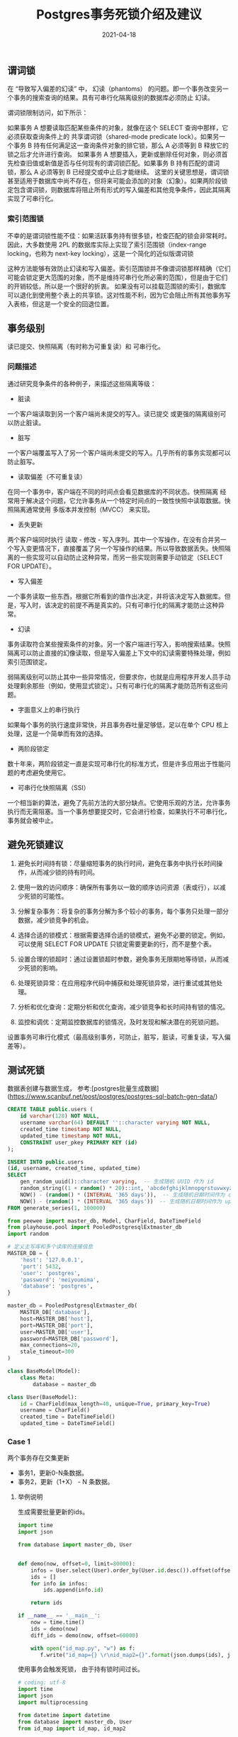 #+title: Postgres事务死锁介绍及建议
#+AUTHOR:
#+DATE: 2021-04-18
#+HUGO_CUSTOM_FRONT_MATTER: :author "B40yd"
#+HUGO_BASE_DIR: ../
#+HUGO_SECTION: post/
#+HUGO_AUTO_SET_LASTMOD: t
#+HUGO_TAGS: postgres lock transactions
#+HUGO_CATEGORIES: postgres lock transactions
#+HUGO_DRAFT: false
#+HUGO_TOC: true

** 谓词锁

在 “导致写入偏差的幻读” 中， 幻读（phantoms） 的问题。即一个事务改变另一个事务的搜索查询的结果。具有可串行化隔离级别的数据库必须防止 幻读。

谓词锁限制访问，如下所示：

如果事务 A 想要读取匹配某些条件的对象，就像在这个 SELECT 查询中那样，它必须获取查询条件上的 共享谓词锁（shared-mode predicate lock）。如果另一个事务 B 持有任何满足这一查询条件对象的排它锁，那么 A 必须等到 B 释放它的锁之后才允许进行查询。
如果事务 A 想要插入，更新或删除任何对象，则必须首先检查旧值或新值是否与任何现有的谓词锁匹配。如果事务 B 持有匹配的谓词锁，那么 A 必须等到 B 已经提交或中止后才能继续。
这里的关键思想是，谓词锁甚至适用于数据库中尚不存在，但将来可能会添加的对象（幻象）。如果两阶段锁定包含谓词锁，则数据库将阻止所有形式的写入偏差和其他竞争条件，因此其隔离实现了可串行化。

*** 索引范围锁

不幸的是谓词锁性能不佳：如果活跃事务持有很多锁，检查匹配的锁会非常耗时。 因此，大多数使用 2PL 的数据库实际上实现了索引范围锁（index-range locking，也称为 next-key locking），这是一个简化的近似版谓词锁

这种方法能够有效防止幻读和写入偏差。索引范围锁并不像谓词锁那样精确（它们可能会锁定更大范围的对象，而不是维持可串行化所必需的范围），但是由于它们的开销较低，所以是一个很好的折衷。
如果没有可以挂载范围锁的索引，数据库可以退化到使用整个表上的共享锁。这对性能不利，因为它会阻止所有其他事务写入表格，但这是一个安全的回退位置。

** 事务级别

读已提交、快照隔离（有时称为可重复读）和 可串行化。

*** 问题描述

通过研究竞争条件的各种例子，来描述这些隔离等级：

- 脏读

一个客户端读取到另一个客户端尚未提交的写入。读已提交 或更强的隔离级别可以防止脏读。

- 脏写

一个客户端覆盖写入了另一个客户端尚未提交的写入。几乎所有的事务实现都可以防止脏写。

- 读取偏差（不可重复读）

在同一个事务中，客户端在不同的时间点会看见数据库的不同状态。快照隔离 经常用于解决这个问题，它允许事务从一个特定时间点的一致性快照中读取数据。快照隔离通常使用 多版本并发控制（MVCC） 来实现。

- 丢失更新

两个客户端同时执行 读取 - 修改 - 写入序列。其中一个写操作，在没有合并另一个写入变更情况下，直接覆盖了另一个写操作的结果。所以导致数据丢失。快照隔离的一些实现可以自动防止这种异常，而另一些实现则需要手动锁定（SELECT FOR UPDATE）。

- 写入偏差

一个事务读取一些东西，根据它所看到的值作出决定，并将该决定写入数据库。但是，写入时，该决定的前提不再是真实的。只有可串行化的隔离才能防止这种异常。

- 幻读

事务读取符合某些搜索条件的对象。另一个客户端进行写入，影响搜索结果。快照隔离可以防止直接的幻像读取，但是写入偏差上下文中的幻读需要特殊处理，例如索引范围锁定。

弱隔离级别可以防止其中一些异常情况，但要求你，也就是应用程序开发人员手动处理剩余那些（例如，使用显式锁定）。只有可串行化的隔离才能防范所有这些问题。

- 字面意义上的串行执行

如果每个事务的执行速度非常快，并且事务吞吐量足够低，足以在单个 CPU 核上处理，这是一个简单而有效的选择。

- 两阶段锁定

数十年来，两阶段锁定一直是实现可串行化的标准方式，但是许多应用出于性能问题的考虑避免使用它。

- 可串行化快照隔离（SSI）

一个相当新的算法，避免了先前方法的大部分缺点。它使用乐观的方法，允许事务执行而无需阻塞。当一个事务想要提交时，它会进行检查，如果执行不可串行化，事务就会被中止。

** 避免死锁建议

1. 避免长时间持有锁：尽量缩短事务的执行时间，避免在事务中执行长时间操作，从而减少锁的持有时间。

2. 使用一致的访问顺序：确保所有事务以一致的顺序访问资源（表或行），以减少死锁的可能性。

3. 分解复杂事务：将复杂的事务分解为多个较小的事务，每个事务只处理一部分数据，减少锁竞争的机会。

4. 选择合适的锁模式：根据需要选择合适的锁模式，避免不必要的锁定。例如，可以使用 SELECT FOR UPDATE 只锁定需要更新的行，而不是整个表。

5. 设置合理的锁超时：通过设置锁超时参数，避免事务无限期地等待锁，从而减少死锁的影响。

6. 处理死锁异常：在应用程序代码中捕获和处理死锁异常，进行重试或其他处理。

7. 分析和优化查询：定期分析和优化查询，减少锁竞争和长时间持有锁的情况。

8. 监控和调优：定期监控数据库的锁情况，及时发现和解决潜在的死锁问题。

设置事务可串行化模式（最高级别事务，可防止，脏写，脏读，可重复读，写入偏差等）。

** 测试死锁

数据表创建与数据生成， 参考:[postgres批量生成数据](https://www.scanbuf.net/post/postgres/postgres-sql-batch-gen-data/)

#+begin_src sql
CREATE TABLE public.users (
	id varchar(128) NOT NULL,
	username varchar(64) DEFAULT ''::character varying NOT NULL,
	created_time timestamp NOT NULL,
	updated_time timestamp NOT NULL,
	CONSTRAINT user_pkey PRIMARY KEY (id)
);

INSERT INTO public.users
(id, username, created_time, updated_time)
SELECT
    gen_random_uuid()::character varying,  -- 生成随机 UUID 作为 id
    random_string((1 + random() * 20)::int, 'abcdefghijklmnopqrstuvwxyzABCDEFGHIJKLMNOPQRSTUVWXYZ0123456789._+-'),
    NOW() - (random() * (INTERVAL '365 days')),  -- 生成随机日期时间作为 created_time
    NOW() - (random() * (INTERVAL '365 days'))  -- 生成随机日期时间作为 updated_time
FROM generate_series(1, 100000)
#+end_src

#+begin_src python
from peewee import master_db, Model, CharField, DateTimeField
from playhouse.pool import PooledPostgresqlExtmaster_db
import random

# 定义主写库和多个读库的连接信息
MASTER_DB = {
    'host': '127.0.0.1',
    'port': 5432,
    'user': 'postgres',
    'password': 'meiyoumima',
    'database': 'postgres',
}

master_db = PooledPostgresqlExtmaster_db(
    MASTER_DB['database'],
    host=MASTER_DB['host'],
    port=MASTER_DB['port'],
    user=MASTER_DB['user'],
    password=MASTER_DB['password'],
    max_connections=20,
    stale_timeout=300
)

class BaseModel(Model):
    class Meta:
        database = master_db 

class User(BaseModel):
    id = CharField(max_length=40, unique=True, primary_key=True)
    username = CharField()
    created_time = DateTimeField()
    updated_time = DateTimeField() 
#+end_src

*** Case 1

两个事务存在交集更新

- 事务1，更新0-N条数据。
- 事务2，更新（1+X） - N 条数据。

**** 举例说明

生成需要批量更新的ids。
#+begin_src python :results output
import time 
import json 

from database import master_db, User


def demo(now, offset=0, limit=80000):
    infos = User.select(User).order_by(User.id.desc()).offset(offset).limit(limit)
    ids = []
    for info in infos:
        ids.append(info.id)

    return ids

if __name__ == '__main__':
    now = time.time()
    ids = demo(now)
    diff_ids = demo(now, offset=60000)

    with open("id_map.py", "w") as f:
       f.write("id_map={} \r\nid_map2={}".format(json.dumps(ids), json.dumps(diff_ids)))
 
#+end_src

使用事务会触发死锁， 由于持有锁时间过长。
#+begin_src python :results output
# coding: utf-8
import time 
import json 
import multiprocessing

from datetime import datetime
from database import master_db, User
from id_map import id_map, id_map2

@master_db.session.atomic()
def demo(now, ids):
    infos = User.select(User.id, 
                        User.updated_time, 
                        User.created_time).where(User.id.in_(ids))
    api_objs = []
    for info in infos:
        info.updated_time = datetime.fromtimestamp(now)
        info.updated_time = datetime.fromtimestamp(now) 
        # info.save()
        api_objs.append(info)
    
    User.bulk_update(api_objs, [User.updated_time], batch_size=10000)


def start(ids):
    now = time.time()
    demo(now, ids)

if __name__ == '__main__':
    """ 模拟并发 """
    processes = []
    for n in range(10):
        process = multiprocessing.Process(target=start, args=(id_map,))
        processes.append(process)
        process.start()

        print("process {} started.".format(n))

        process = multiprocessing.Process(target=start, args=(id_map2,))
        processes.append(process)
        process.start()

        print("process {} started.".format(n))

    for process in processes:
        process.join()
    
    print("Done.")

#+end_src

**** 优化代码

根据避免死锁建议（3，4，7），降低资源竞争的概率。
#+begin_src python :results output
# coding: utf-8
import time 
import json 
import multiprocessing

from datetime import datetime
from database import master_db, User
from id_map import id_map, id_map2
from peewee import chunked

@master_db.session.atomic()
def demo(now, ids):
    # 使用for update 手动加锁
    infos = User.select(User.id, 
                        User.updated_time, 
                        User.created_time).where(User.id.in_(ids)).for_update()
    api_objs = []
    for info in infos:
        info.updated_time = datetime.fromtimestamp(now)
        info.updated_time = datetime.fromtimestamp(now) 
        # info.save()
        api_objs.append(info)
    
    # 移除batch_size， 需要提前处理分组
    User.bulk_update(api_objs, [User.updated_time])


def start(ids):
    now = time.time()
    # 使用peewee，chunked生成器，批量分组, 每次处理1000，避免锁持有过长，又不至于更新太慢。
    for _ids in chunked(ids, 1000):
        demo(now, _ids)

if __name__ == '__main__':
    """ 模拟并发 """
    processes = []
    for n in range(10):
        process = multiprocessing.Process(target=start, args=(id_map,))
        processes.append(process)
        process.start()

        print("process {} started.".format(n))

        process = multiprocessing.Process(target=start, args=(id_map2,))
        processes.append(process)
        process.start()

        print("process {} started.".format(n))

    for process in processes:
        process.join()
    
    print("Done.")

#+end_src


执行以上测试代码，根据建议（3，4，7），有效避免死锁的发生。


** 参考

https://www.postgresql.org/docs/17/applevel-consistency.html

https://www.postgresql.org/docs/17/explicit-locking.html#LOCKING-ROWS

